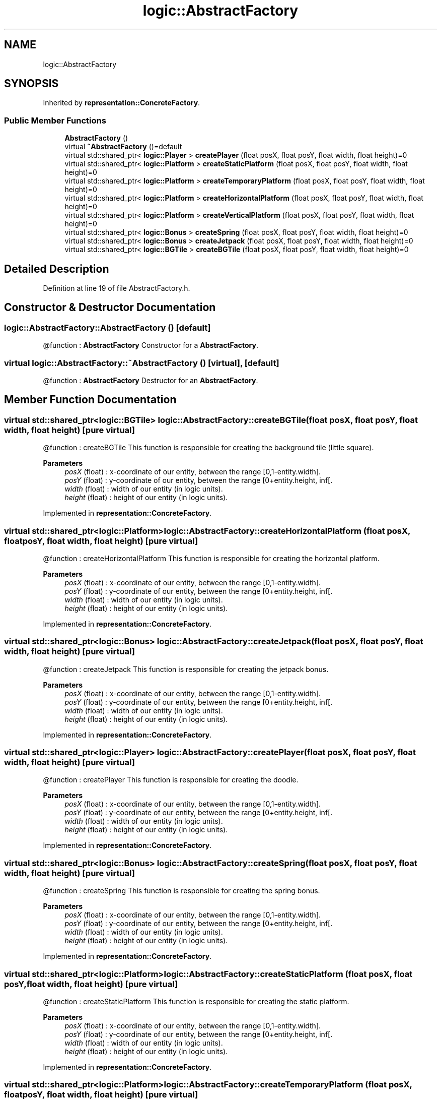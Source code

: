 .TH "logic::AbstractFactory" 3 "Tue Jan 11 2022" "Doxygen Test" \" -*- nroff -*-
.ad l
.nh
.SH NAME
logic::AbstractFactory
.SH SYNOPSIS
.br
.PP
.PP
Inherited by \fBrepresentation::ConcreteFactory\fP\&.
.SS "Public Member Functions"

.in +1c
.ti -1c
.RI "\fBAbstractFactory\fP ()"
.br
.ti -1c
.RI "virtual \fB~AbstractFactory\fP ()=default"
.br
.ti -1c
.RI "virtual std::shared_ptr< \fBlogic::Player\fP > \fBcreatePlayer\fP (float posX, float posY, float width, float height)=0"
.br
.ti -1c
.RI "virtual std::shared_ptr< \fBlogic::Platform\fP > \fBcreateStaticPlatform\fP (float posX, float posY, float width, float height)=0"
.br
.ti -1c
.RI "virtual std::shared_ptr< \fBlogic::Platform\fP > \fBcreateTemporaryPlatform\fP (float posX, float posY, float width, float height)=0"
.br
.ti -1c
.RI "virtual std::shared_ptr< \fBlogic::Platform\fP > \fBcreateHorizontalPlatform\fP (float posX, float posY, float width, float height)=0"
.br
.ti -1c
.RI "virtual std::shared_ptr< \fBlogic::Platform\fP > \fBcreateVerticalPlatform\fP (float posX, float posY, float width, float height)=0"
.br
.ti -1c
.RI "virtual std::shared_ptr< \fBlogic::Bonus\fP > \fBcreateSpring\fP (float posX, float posY, float width, float height)=0"
.br
.ti -1c
.RI "virtual std::shared_ptr< \fBlogic::Bonus\fP > \fBcreateJetpack\fP (float posX, float posY, float width, float height)=0"
.br
.ti -1c
.RI "virtual std::shared_ptr< \fBlogic::BGTile\fP > \fBcreateBGTile\fP (float posX, float posY, float width, float height)=0"
.br
.in -1c
.SH "Detailed Description"
.PP 
Definition at line 19 of file AbstractFactory\&.h\&.
.SH "Constructor & Destructor Documentation"
.PP 
.SS "logic::AbstractFactory::AbstractFactory ()\fC [default]\fP"
@function : \fBAbstractFactory\fP Constructor for a \fBAbstractFactory\fP\&. 
.SS "virtual logic::AbstractFactory::~AbstractFactory ()\fC [virtual]\fP, \fC [default]\fP"
@function : \fBAbstractFactory\fP Destructor for an \fBAbstractFactory\fP\&. 
.SH "Member Function Documentation"
.PP 
.SS "virtual std::shared_ptr<\fBlogic::BGTile\fP> logic::AbstractFactory::createBGTile (float posX, float posY, float width, float height)\fC [pure virtual]\fP"
@function : createBGTile This function is responsible for creating the background tile (little square)\&. 
.PP
\fBParameters\fP
.RS 4
\fIposX\fP (float) : x-coordinate of our entity, between the range [0,1-entity\&.width]\&. 
.br
\fIposY\fP (float) : y-coordinate of our entity, between the range [0+entity\&.height, inf[\&. 
.br
\fIwidth\fP (float) : width of our entity (in logic units)\&. 
.br
\fIheight\fP (float) : height of our entity (in logic units)\&. 
.RE
.PP

.PP
Implemented in \fBrepresentation::ConcreteFactory\fP\&.
.SS "virtual std::shared_ptr<\fBlogic::Platform\fP> logic::AbstractFactory::createHorizontalPlatform (float posX, float posY, float width, float height)\fC [pure virtual]\fP"
@function : createHorizontalPlatform This function is responsible for creating the horizontal platform\&. 
.PP
\fBParameters\fP
.RS 4
\fIposX\fP (float) : x-coordinate of our entity, between the range [0,1-entity\&.width]\&. 
.br
\fIposY\fP (float) : y-coordinate of our entity, between the range [0+entity\&.height, inf[\&. 
.br
\fIwidth\fP (float) : width of our entity (in logic units)\&. 
.br
\fIheight\fP (float) : height of our entity (in logic units)\&. 
.RE
.PP

.PP
Implemented in \fBrepresentation::ConcreteFactory\fP\&.
.SS "virtual std::shared_ptr<\fBlogic::Bonus\fP> logic::AbstractFactory::createJetpack (float posX, float posY, float width, float height)\fC [pure virtual]\fP"
@function : createJetpack This function is responsible for creating the jetpack bonus\&. 
.PP
\fBParameters\fP
.RS 4
\fIposX\fP (float) : x-coordinate of our entity, between the range [0,1-entity\&.width]\&. 
.br
\fIposY\fP (float) : y-coordinate of our entity, between the range [0+entity\&.height, inf[\&. 
.br
\fIwidth\fP (float) : width of our entity (in logic units)\&. 
.br
\fIheight\fP (float) : height of our entity (in logic units)\&. 
.RE
.PP

.PP
Implemented in \fBrepresentation::ConcreteFactory\fP\&.
.SS "virtual std::shared_ptr<\fBlogic::Player\fP> logic::AbstractFactory::createPlayer (float posX, float posY, float width, float height)\fC [pure virtual]\fP"
@function : createPlayer This function is responsible for creating the doodle\&. 
.PP
\fBParameters\fP
.RS 4
\fIposX\fP (float) : x-coordinate of our entity, between the range [0,1-entity\&.width]\&. 
.br
\fIposY\fP (float) : y-coordinate of our entity, between the range [0+entity\&.height, inf[\&. 
.br
\fIwidth\fP (float) : width of our entity (in logic units)\&. 
.br
\fIheight\fP (float) : height of our entity (in logic units)\&. 
.RE
.PP

.PP
Implemented in \fBrepresentation::ConcreteFactory\fP\&.
.SS "virtual std::shared_ptr<\fBlogic::Bonus\fP> logic::AbstractFactory::createSpring (float posX, float posY, float width, float height)\fC [pure virtual]\fP"
@function : createSpring This function is responsible for creating the spring bonus\&. 
.PP
\fBParameters\fP
.RS 4
\fIposX\fP (float) : x-coordinate of our entity, between the range [0,1-entity\&.width]\&. 
.br
\fIposY\fP (float) : y-coordinate of our entity, between the range [0+entity\&.height, inf[\&. 
.br
\fIwidth\fP (float) : width of our entity (in logic units)\&. 
.br
\fIheight\fP (float) : height of our entity (in logic units)\&. 
.RE
.PP

.PP
Implemented in \fBrepresentation::ConcreteFactory\fP\&.
.SS "virtual std::shared_ptr<\fBlogic::Platform\fP> logic::AbstractFactory::createStaticPlatform (float posX, float posY, float width, float height)\fC [pure virtual]\fP"
@function : createStaticPlatform This function is responsible for creating the static platform\&. 
.PP
\fBParameters\fP
.RS 4
\fIposX\fP (float) : x-coordinate of our entity, between the range [0,1-entity\&.width]\&. 
.br
\fIposY\fP (float) : y-coordinate of our entity, between the range [0+entity\&.height, inf[\&. 
.br
\fIwidth\fP (float) : width of our entity (in logic units)\&. 
.br
\fIheight\fP (float) : height of our entity (in logic units)\&. 
.RE
.PP

.PP
Implemented in \fBrepresentation::ConcreteFactory\fP\&.
.SS "virtual std::shared_ptr<\fBlogic::Platform\fP> logic::AbstractFactory::createTemporaryPlatform (float posX, float posY, float width, float height)\fC [pure virtual]\fP"
@function : createTemporaryPlatform This function is responsible for creating the temporary platform\&. 
.PP
\fBParameters\fP
.RS 4
\fIposX\fP (float) : x-coordinate of our entity, between the range [0,1-entity\&.width]\&. 
.br
\fIposY\fP (float) : y-coordinate of our entity, between the range [0+entity\&.height, inf[\&. 
.br
\fIwidth\fP (float) : width of our entity (in logic units)\&. 
.br
\fIheight\fP (float) : height of our entity (in logic units)\&. 
.RE
.PP

.PP
Implemented in \fBrepresentation::ConcreteFactory\fP\&.
.SS "virtual std::shared_ptr<\fBlogic::Platform\fP> logic::AbstractFactory::createVerticalPlatform (float posX, float posY, float width, float height)\fC [pure virtual]\fP"
@function : createVerticalPlatform This function is responsible for creating the vertical platform\&. 
.PP
\fBParameters\fP
.RS 4
\fIposX\fP (float) : x-coordinate of our entity, between the range [0,1-entity\&.width]\&. 
.br
\fIposY\fP (float) : y-coordinate of our entity, between the range [0+entity\&.height, inf[\&. 
.br
\fIwidth\fP (float) : width of our entity (in logic units)\&. 
.br
\fIheight\fP (float) : height of our entity (in logic units)\&. 
.RE
.PP

.PP
Implemented in \fBrepresentation::ConcreteFactory\fP\&.

.SH "Author"
.PP 
Generated automatically by Doxygen for Doxygen Test from the source code\&.
